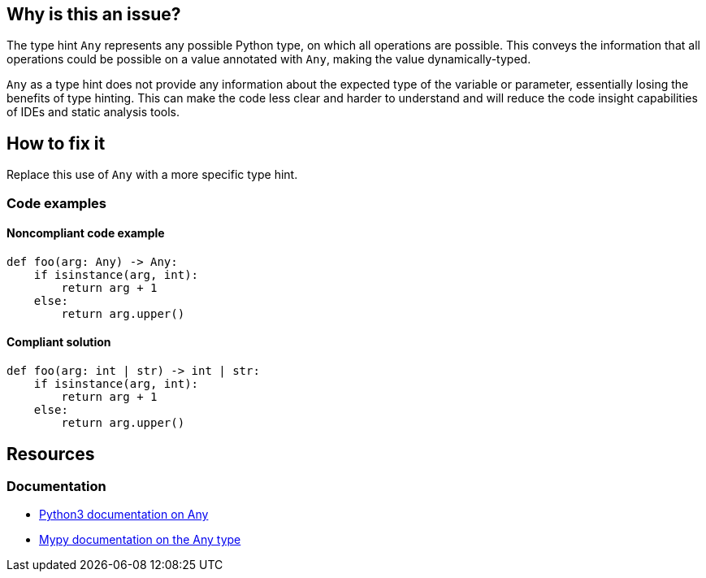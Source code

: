== Why is this an issue?

The type hint `Any` represents any possible Python type, on which all operations are possible. This conveys the information that all operations could be possible on a value annotated with `Any`, making the value dynamically-typed.

`Any` as a type hint does not provide any information about the expected type of the variable or parameter, essentially losing the benefits of type hinting. This can make the code less clear and harder to understand and will reduce the code insight capabilities of IDEs and static analysis tools.

== How to fix it
Replace this use of `Any` with a more specific type hint.

=== Code examples

==== Noncompliant code example

[source,python]
----
def foo(arg: Any) -> Any:
    if isinstance(arg, int):
        return arg + 1
    else:
        return arg.upper()

----

==== Compliant solution

[source,python]
----
def foo(arg: int | str) -> int | str:
    if isinstance(arg, int):
        return arg + 1
    else:
        return arg.upper()
----

== Resources
=== Documentation
* https://docs.python.org/3/library/typing.html#the-any-type[Python3 documentation on Any]
* https://mypy.readthedocs.io/en/stable/kinds_of_types.html#the-any-type[Mypy documentation on the Any type]
